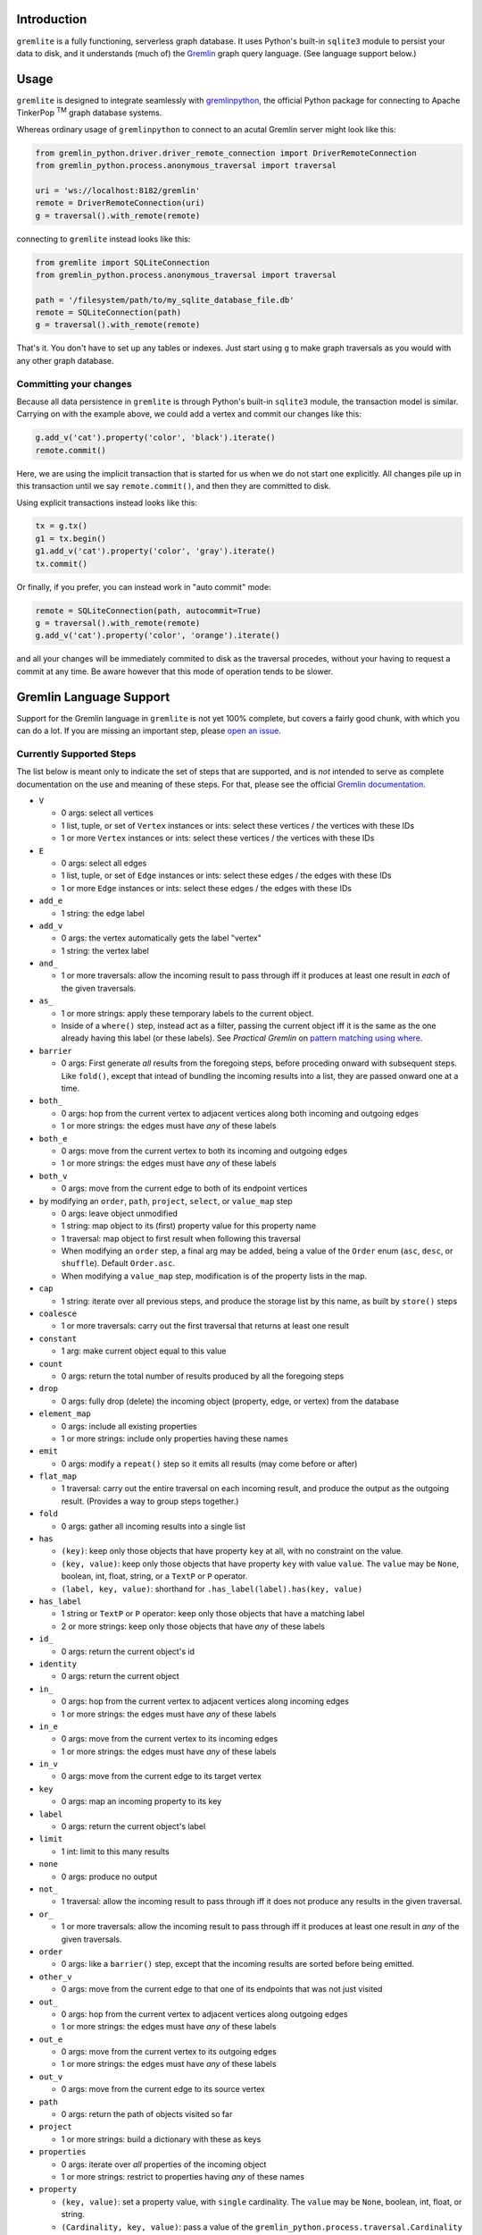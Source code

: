 .. ...............................................................................
   :   Copyright (c) 2024 Steve Kieffer                                          :
   :                                                                             :
   :   Licensed under the Apache License, Version 2.0 (the "License");           :
   :   you may not use this file except in compliance with the License.          :
   :   You may obtain a copy of the License at                                   :
   :                                                                             :
   :       http://www.apache.org/licenses/LICENSE-2.0                            :
   :                                                                             :
   :   Unless required by applicable law or agreed to in writing, software       :
   :   distributed under the License is distributed on an "AS IS" BASIS,         :
   :   WITHOUT WARRANTIES OR CONDITIONS OF ANY KIND, either express or implied.  :
   :   See the License for the specific language governing permissions and       :
   :   limitations under the License.                                            :
.. ..............................................................................:


Introduction
============

``gremlite`` is a fully functioning, serverless graph database. It uses Python's built-in ``sqlite3``
module to persist your data to disk, and it understands (much of) the Gremlin_ graph query language.
(See language support below.)

Usage
=====

``gremlite`` is designed to integrate seamlessly with `gremlinpython`_, the official Python package
for connecting to Apache TinkerPop :sup:`TM` graph database systems.

Whereas ordinary usage of ``gremlinpython`` to connect to an acutal Gremlin server might look
like this:

.. code-block:: python

    from gremlin_python.driver.driver_remote_connection import DriverRemoteConnection
    from gremlin_python.process.anonymous_traversal import traversal

    uri = 'ws://localhost:8182/gremlin'
    remote = DriverRemoteConnection(uri)
    g = traversal().with_remote(remote)

connecting to ``gremlite`` instead looks like this:

.. code-block:: python

    from gremlite import SQLiteConnection
    from gremlin_python.process.anonymous_traversal import traversal

    path = '/filesystem/path/to/my_sqlite_database_file.db'
    remote = SQLiteConnection(path)
    g = traversal().with_remote(remote)

That's it. You don't have to set up any tables or indexes. Just start using ``g`` to make
graph traversals as you would with any other graph database.

Committing your changes
-----------------------

Because all data persistence in ``gremlite`` is through Python's built-in ``sqlite3`` module,
the transaction model is similar. Carrying on with the example above, we could add a vertex and
commit our changes like this:

.. code-block:: python

    g.add_v('cat').property('color', 'black').iterate()
    remote.commit()

Here, we are using the implicit transaction that is started for us when we do not start one
explicitly. All changes pile up in this transaction until we say ``remote.commit()``, and then
they are committed to disk.

Using explicit transactions instead looks like this:

.. code-block:: python

    tx = g.tx()
    g1 = tx.begin()
    g1.add_v('cat').property('color', 'gray').iterate()
    tx.commit()

Or finally, if you prefer, you can instead work in "auto commit" mode:

.. code-block:: python

    remote = SQLiteConnection(path, autocommit=True)
    g = traversal().with_remote(remote)
    g.add_v('cat').property('color', 'orange').iterate()

and all your changes will be immediately commited to disk as
the traversal procedes, without your having to request a commit at any time.
Be aware however that this mode of operation tends to be slower.

Gremlin Language Support
========================

Support for the Gremlin language in ``gremlite`` is not yet 100% complete, but covers a fairly good chunk, with which
you can do a lot. If you are missing an important step, please `open an issue`_.

Currently Supported Steps
-------------------------

The list below is meant only to indicate the set of steps that are supported, and is *not* intended to serve as complete
documentation on the use and meaning of these steps. For that, please see the official `Gremlin documentation`_.

* ``V``

  - 0 args: select all vertices
  - 1 list, tuple, or set of ``Vertex`` instances or ints: select these vertices / the vertices with these IDs
  - 1 or more ``Vertex`` instances or ints: select these vertices / the vertices with these IDs

* ``E``

  - 0 args: select all edges
  - 1 list, tuple, or set of ``Edge`` instances or ints: select these edges / the edges with these IDs
  - 1 or more ``Edge`` instances or ints: select these edges / the edges with these IDs

* ``add_e``

  - 1 string: the edge label

* ``add_v``

  - 0 args: the vertex automatically gets the label "vertex"
  - 1 string: the vertex label

* ``and_``

  - 1 or more traversals: allow the incoming result to pass through iff it produces at
    least one result in *each* of the given traversals.

* ``as_``

  - 1 or more strings: apply these temporary labels to the current object.
  - Inside of a ``where()`` step, instead act as a filter, passing the current object
    iff it is the same as the one already having this label (or these labels).
    See *Practical Gremlin* on `pattern matching using where`_.

* ``barrier``

  - 0 args: First generate *all* results from the foregoing steps, before proceding onward
    with subsequent steps. Like ``fold()``, except that intead of bundling the incoming
    results into a list, they are passed onward one at a time.

* ``both_``

  - 0 args: hop from the current vertex to adjacent vertices along both incoming and outgoing edges
  - 1 or more strings: the edges must have *any* of these labels

* ``both_e``

  - 0 args: move from the current vertex to both its incoming and outgoing edges
  - 1 or more strings: the edges must have *any* of these labels

* ``both_v``

  - 0 args: move from the current edge to both of its endpoint vertices

* ``by`` modifying an ``order``, ``path``, ``project``, ``select``, or ``value_map`` step

  - 0 args: leave object unmodified
  - 1 string: map object to its (first) property value for this property name
  - 1 traversal: map object to first result when following this traversal
  - When modifying an ``order`` step, a final arg may be added, being a value of the
    ``Order`` enum (``asc``, ``desc``, or ``shuffle``). Default ``Order.asc``.
  - When modifying a ``value_map`` step, modification is of the property lists in the map.

* ``cap``

  - 1 string: iterate over all previous steps, and produce the storage list by this name,
    as built by ``store()`` steps

* ``coalesce``

  - 1 or more traversals: carry out the first traversal that returns at least one result

* ``constant``

  - 1 arg: make current object equal to this value

* ``count``

  - 0 args: return the total number of results produced by all the foregoing steps

* ``drop``

  - 0 args: fully drop (delete) the incoming object (property, edge, or vertex) from the database

* ``element_map``

  - 0 args: include all existing properties
  - 1 or more strings: include only properties having these names

* ``emit``

  - 0 args: modify a ``repeat()`` step so it emits all results (may come before or after)

* ``flat_map``

  - 1 traversal: carry out the entire traversal on each incoming result, and produce the
    output as the outgoing result. (Provides a way to group steps together.)

* ``fold``

  - 0 args: gather all incoming results into a single list

* ``has``

  - ``(key)``: keep only those objects that have property ``key`` at all, with no
    constraint on the value.
  - ``(key, value)``: keep only those objects that have property ``key``
    with value ``value``. The ``value`` may be ``None``, boolean, int, float, string,
    or a ``TextP`` or ``P`` operator.
  - ``(label, key, value)``: shorthand for ``.has_label(label).has(key, value)``

* ``has_label``

  - 1 string or ``TextP`` or ``P`` operator: keep only those objects that have a matching label
  - 2 or more strings: keep only those objects that have *any* of these labels

* ``id_``

  - 0 args: return the current object's id

* ``identity``

  - 0 args: return the current object

* ``in_``

  - 0 args: hop from the current vertex to adjacent vertices along incoming edges
  - 1 or more strings: the edges must have *any* of these labels

* ``in_e``

  - 0 args: move from the current vertex to its incoming edges
  - 1 or more strings: the edges must have *any* of these labels

* ``in_v``

  - 0 args: move from the current edge to its target vertex

* ``key``

  - 0 args: map an incoming property to its key

* ``label``

  - 0 args: return the current object's label

* ``limit``

  - 1 int: limit to this many results

* ``none``

  - 0 args: produce no output

* ``not_``

  - 1 traversal: allow the incoming result to pass through iff it does not produce
    any results in the given traversal.

* ``or_``

  - 1 or more traversals: allow the incoming result to pass through iff it produces at
    least one result in *any* of the given traversals.

* ``order``

  - 0 args: like a ``barrier()`` step, except that the incoming results are sorted
    before being emitted.

* ``other_v``

  - 0 args: move from the current edge to that one of its endpoints that was not
    just visited

* ``out_``

  - 0 args: hop from the current vertex to adjacent vertices along outgoing edges
  - 1 or more strings: the edges must have *any* of these labels

* ``out_e``

  - 0 args: move from the current vertex to its outgoing edges
  - 1 or more strings: the edges must have *any* of these labels

* ``out_v``

  - 0 args: move from the current edge to its source vertex

* ``path``

  - 0 args: return the path of objects visited so far

* ``project``

  - 1 or more strings: build a dictionary with these as keys

* ``properties``

  - 0 args: iterate over *all* properties of the incoming object
  - 1 or more strings: restrict to properties having *any* of these names

* ``property``

  - ``(key, value)``: set a property value, with ``single`` cardinality. The ``value`` may be
    ``None``, boolean, int, float, or string.
  - ``(Cardinality, key, value)``: pass a value of the ``gremlin_python.process.traversal.Cardinality`` enum
    to set the property with that cardinality. The ``list_`` and ``set_`` cardinalities are supported
    only on vertices, not on edges.

* ``repeat``

  - 1 traversal: repeat this traversal

* ``select``

  - 1 or more strings: select the objects that were assigned these labels

* ``side_effect``

  - 1 traversal: carry out the traversal as a continuation, but do not return its results; instead,
    return the same incoming results that arrived at this step.

* ``store``

  - 1 string: store the incoming object in a list by this name

* ``times``

  - 1 int: constrain a ``repeat()`` step to apply its traversal at most this many times.

* ``unfold``

  - 0 args: iterate over an incoming list as separate results

* ``union``

  - 0 or more traversals: produce all the results produced by these traversals, in the order given.
    (Repeats are *not* eliminated.)

* ``until``

  - 1 traversal: modify a ``repeat()`` step so it emits but does not go beyond results that satisfy the
    given traversal. May come before or after the ``repeat()`` step.

* ``value``

  - 0 args: map an incoming property to its value

* ``value_map``

  - 0 args: include all existing properties
  - 1 or more strings: include only properties having these names
  - a boolean arg may be prepended to any of the above cases, to say whether the
    ID and label of the object should be included (default ``False``)

* ``values``

  - ``values(*args)`` is essentially a shorthand for ``properties(*args).value()``
  - 0 args: iterate over *all* properties of the incoming object, and produce only the value,
    not the whole property.
  - 1 or more strings: restrict to properties having *any* of these names

* ``where``

  - 1 traversal: allow the incoming result to pass through iff it produces at
    least one result in the given traversal.
    Note: This may seem like an ``and()`` step restricted to a single traversal, but it is
    actually more powerful because it can also do pattern matching; see ``as_()`` step.


Support for Predicates
----------------------

At this time, Gremlin's ``P`` and ``TextP`` predicates are supported only in the ``value``
arguments to the ``has()`` and ``has_label()`` steps, and only for the operators listed below.

Support should be easy to extend to other steps and other operators; we just haven't bothered
to do it yet. So if you are missing something, please `open an issue`_.

* ``TextP``

  - ``starting_with``
  - ``containing``
  - ``ending_with``
  - ``gt``
  - ``lt``
  - ``gte``
  - ``lte``

* ``P``

  - ``within``


.. _Gremlin: https://tinkerpop.apache.org/gremlin.html
.. _gremlinpython: https://pypi.org/project/gremlinpython/
.. _open an issue: https://github.com/skieffer/gremlite/issues
.. _Gremlin documentation: https://tinkerpop.apache.org/docs/current/reference/#graph-traversal-steps
.. _pattern matching using where: https://kelvinlawrence.net/book/Gremlin-Graph-Guide.html#patternwhere
